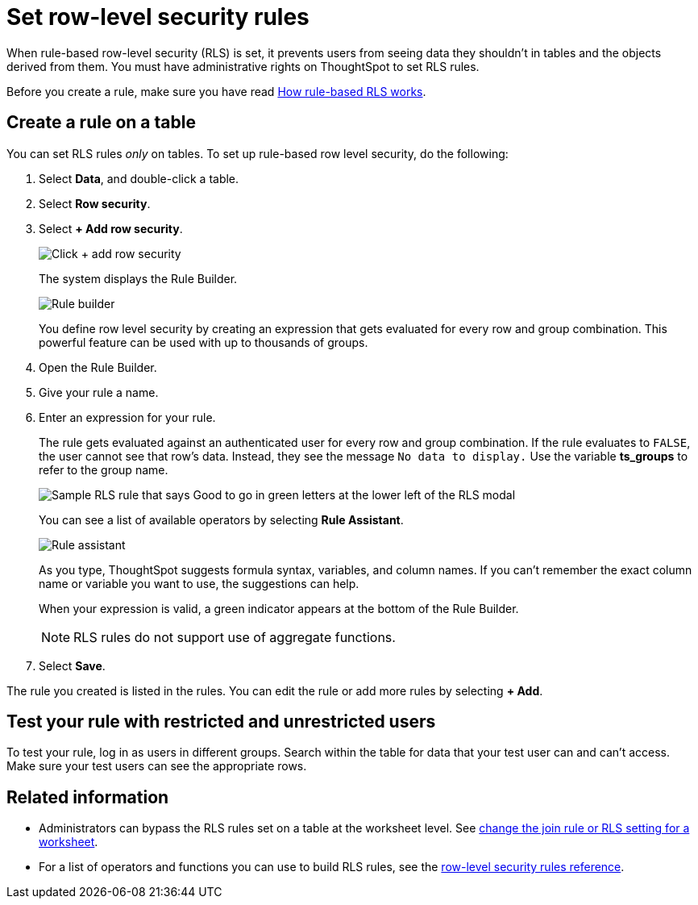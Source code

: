 = Set row-level security rules
:last_updated: 3/3/2020
:linkattrs:
:experimental:
:page-layout: default-cloud
:page-aliases: /admin/data-security/set-rls.adoc
:description: Learn how to set row-level security (RLS) rules.

When rule-based row-level security (RLS) is set, it prevents users from seeing data they shouldn't in tables and the objects derived from them.
You must have administrative rights on ThoughtSpot to set RLS rules.

Before you create a rule, make sure you have read xref:security-rls-concept.adoc[How rule-based RLS works].

== Create a rule on a table

You can set RLS rules _only_ on tables.
To set up rule-based row level security, do the following:

. Select *Data*, and double-click a table.
. Select *Row security*.
. Select *+ Add row security*.
+
image::rls-button.png[Click + add row security]
+
The system displays the Rule Builder.
+
image::rls-rule-builder.png[Rule builder]
+
You define row level security by creating an expression that gets evaluated for every row and group combination.
This powerful feature can be used with  up to thousands of groups.

. Open the Rule Builder.
. Give your rule a name.
. Enter an expression for your rule.
+
The rule gets evaluated against an authenticated user for every row and group combination.
If the rule evaluates to `FALSE`, the user cannot see that row's data.
Instead, they see the message `No data to display.` Use the variable *ts_groups* to refer to the group name.
+
image::rls_enter_expression.png[Sample RLS rule that says Good to go in green letters at the lower left of the RLS modal]
+
You can see a list of available operators by selecting *Rule Assistant*.
+
image::rls-rule-assistant.png[Rule assistant]
+
As you type, ThoughtSpot suggests formula syntax, variables, and column  names.
If you can't remember the exact column name or variable you want to  use, the suggestions can help.
+
When your expression is valid, a green indicator appears at the bottom of the Rule Builder.
+
NOTE: RLS rules do not support use of aggregate functions.

. Select *Save*.

The rule you created is listed in the rules.
You can edit the rule or add more rules by selecting *+ Add*.

== Test your rule with restricted and unrestricted users

To test your rule, log in as users in different groups.
Search within the table for data that your test user can and can't access.
Make sure your test users can see the appropriate rows.

== Related information

* Administrators can bypass the RLS rules set on a table at the worksheet level.
See xref:worksheet-inclusion.adoc#[change the join rule or RLS setting for a worksheet].
* For a list of operators and functions you can use to build RLS rules, see the xref:rls-rule-builder-reference.adoc#[row-level security rules reference].
